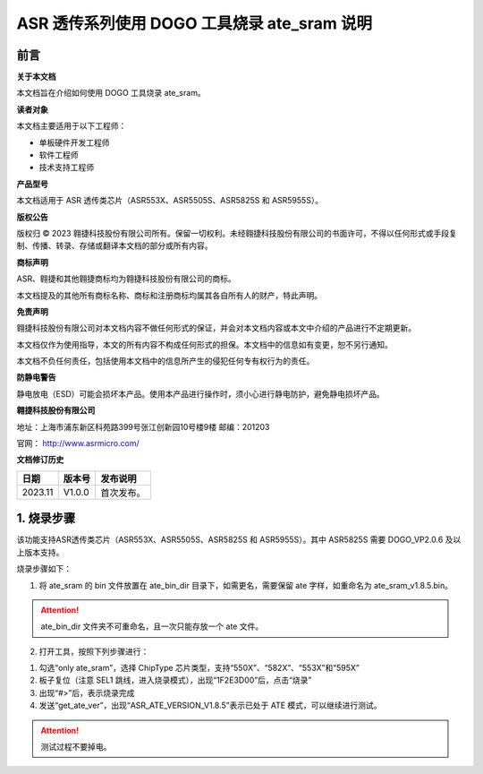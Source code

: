 ASR 透传系列使用 DOGO 工具烧录 ate_sram 说明
=======================================

前言
----

**关于本文档**

本文档旨在介绍如何使用 DOGO 工具烧录 ate_sram。

**读者对象**

本文档主要适用于以下工程师：

-  单板硬件开发工程师
-  软件工程师
-  技术支持工程师

**产品型号**

本文档适用于 ASR 透传类芯片（ASR553X、ASR5505S、ASR5825S 和 ASR5955S）。

**版权公告**

版权归 © 2023 翱捷科技股份有限公司所有。保留一切权利。未经翱捷科技股份有限公司的书面许可，不得以任何形式或手段复制、传播、转录、存储或翻译本文档的部分或所有内容。

**商标声明**

ASR、翱捷和其他翱捷商标均为翱捷科技股份有限公司的商标。

本文档提及的其他所有商标名称、商标和注册商标均属其各自所有人的财产，特此声明。

**免责声明**

翱捷科技股份有限公司对本文档内容不做任何形式的保证，并会对本文档内容或本文中介绍的产品进行不定期更新。

本文档仅作为使用指导，本文的所有内容不构成任何形式的担保。本文档中的信息如有变更，恕不另行通知。

本文档不负任何责任，包括使用本文档中的信息所产生的侵犯任何专有权行为的责任。

**防静电警告**

静电放电（ESD）可能会损坏本产品。使用本产品进行操作时，须小心进行静电防护，避免静电损坏产品。

**翱捷科技股份有限公司**

地址：上海市浦东新区科苑路399号张江创新园10号楼9楼 邮编：201203

官网： http://www.asrmicro.com/

**文档修订历史**

======= ====== ==========
日期    版本号 发布说明
======= ====== ==========
2023.11 V1.0.0 首次发布。
======= ====== ==========

1. 烧录步骤
-----------

该功能支持ASR透传类芯片（ASR553X、ASR5505S、ASR5825S 和 ASR5955S）。其中 ASR5825S 需要 DOGO_VP2.0.6 及以上版本支持。

烧录步骤如下：

1. 将 ate_sram 的 bin 文件放置在 ate_bin_dir 目录下，如需更名，需要保留 ate 字样，如重命名为 ate_sram_v1.8.5.bin。

.. attention::
    ate_bin_dir 文件夹不可重命名，且一次只能存放一个 ate 文件。 

2. 打开工具，按照下列步骤进行：

(1) 勾选“only ate_sram”，选择 ChipType 芯片类型，支持“550X”、“582X”、“553X”和“595X”

(2) 板子复位（注意 SEL1 跳线，进入烧录模式），出现“1F2E3D00”后，点击“烧录”

(3) 出现“#>”后，表示烧录完成

(4) 发送“get_ate_ver”，出现“ASR_ATE_VERSION_V1.8.5”表示已处于 ATE 模式，可以继续进行测试。

.. attention::
    测试过程不要掉电。

|image1|

|image2|

|image3|

|image4|


.. |image1| image:: ../../img/550X_使用DOGO烧录ATE/图1-1.png
.. |image2| image:: ../../img/550X_使用DOGO烧录ATE/表1-2..png
.. |image3| image:: ../../img/550X_使用DOGO烧录ATE/表1-3.png
.. |image4| image:: ../../img/550X_使用DOGO烧录ATE/表1-4.png
